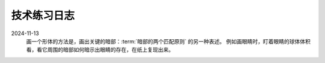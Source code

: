 ============
技术练习日志
============

2024-11-13
   画一个形体的方法是，画出关键的暗部：:term:`暗部的两个匹配原则` 的另一种表述。
   例如画眼睛时，盯着眼睛的球体体积看，看它周围的暗部如何暗示出眼睛的存在，在纸上复现出来。
